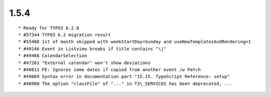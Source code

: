 1.5.4
---------------------

::

	* Ready for TYPO3 6.2.0
	* #57344 TYPO3 6.2 migration result
	* #55408 1st of month skipped with weekStartDay=Sunday and useNewTemplatesAndRendering=1
	* #49146 Event in Listview breaks if title contains "\|"
	* #49466 CalendarSelection
	* #47261 "External calendar" won't show deviations
	* #48611 FE: Ignores some dates if copied from another event /w Patch
	* #49069 Syntax error in documentation part "15.15. TypoScript Reference: setup"
	* #48908 The option "classFile" of "..." in T3\_SERVICES has been deprecated, ...


